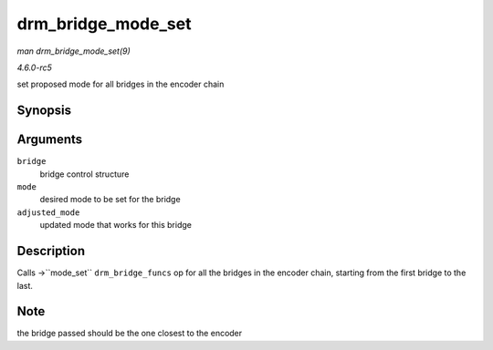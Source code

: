 .. -*- coding: utf-8; mode: rst -*-

.. _API-drm-bridge-mode-set:

===================
drm_bridge_mode_set
===================

*man drm_bridge_mode_set(9)*

*4.6.0-rc5*

set proposed mode for all bridges in the encoder chain


Synopsis
========

.. c:function:: void drm_bridge_mode_set( struct drm_bridge * bridge, struct drm_display_mode * mode, struct drm_display_mode * adjusted_mode )

Arguments
=========

``bridge``
    bridge control structure

``mode``
    desired mode to be set for the bridge

``adjusted_mode``
    updated mode that works for this bridge


Description
===========

Calls ->``mode_set`` ``drm_bridge_funcs`` op for all the bridges in the
encoder chain, starting from the first bridge to the last.


Note
====

the bridge passed should be the one closest to the encoder


.. ------------------------------------------------------------------------------
.. This file was automatically converted from DocBook-XML with the dbxml
.. library (https://github.com/return42/sphkerneldoc). The origin XML comes
.. from the linux kernel, refer to:
..
.. * https://github.com/torvalds/linux/tree/master/Documentation/DocBook
.. ------------------------------------------------------------------------------
